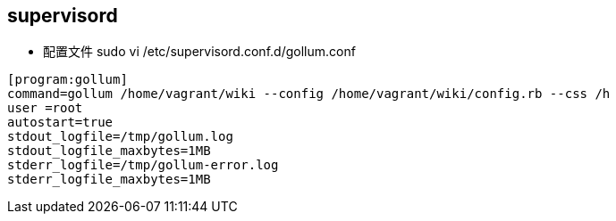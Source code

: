 == supervisord

* 配置文件 sudo vi /etc/supervisord.conf.d/gollum.conf
```
[program:gollum]
command=gollum /home/vagrant/wiki --config /home/vagrant/wiki/config.rb --css /h
user =root
autostart=true
stdout_logfile=/tmp/gollum.log
stdout_logfile_maxbytes=1MB
stderr_logfile=/tmp/gollum-error.log
stderr_logfile_maxbytes=1MB
```